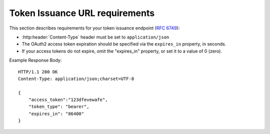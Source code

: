 
Token Issuance URL requirements
===============================

This section describes requirements for your token issuance endpoint (:rfc:`6749#section-3.2`):

* :http:header:`Content-Type` header must be set to ``application/json``
* The OAuth2 access token expiration should be specified via the ``expires_in`` property, in seconds.
* If your access tokens do not expire, omit the "expires_in" property, or set it to a value of 0 (zero).


Example Response Body::

    HTTP/1.1 200 OK
    Content-Type: application/json;charset=UTF-8
    
    {
        "access_token":"123dfevewafe",
        "token_type": "bearer",
        "expires_in": "86400"
    }
